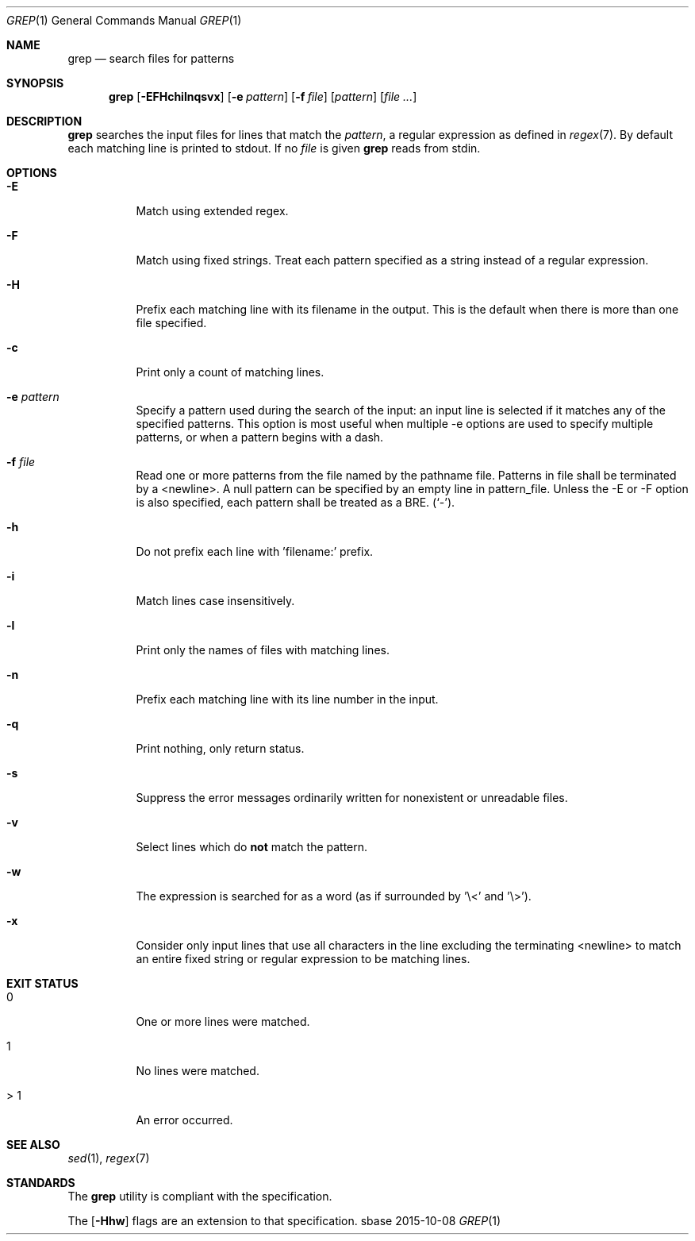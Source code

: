 .Dd 2015-10-08
.Dt GREP 1
.Os sbase
.Sh NAME
.Nm grep
.Nd search files for patterns
.Sh SYNOPSIS
.Nm
.Op Fl EFHchilnqsvx
.Op Fl e Ar pattern
.Op Fl f Ar file
.Op Ar pattern
.Op Ar file ...
.Sh DESCRIPTION
.Nm
searches the input files for lines that match the
.Ar pattern ,
a regular expression as defined in
.Xr regex 7 .
By default each matching line is printed to stdout.
If no
.Ar file
is given
.Nm
reads from stdin.
.Sh OPTIONS
.Bl -tag -width Ds
.It Fl E
Match using extended regex.
.It Fl F
Match using fixed strings.
Treat each pattern specified as a string instead of a regular
expression.
.It Fl H
Prefix each matching line with its filename in the output.
This is the default when there is more than one file specified.
.It Fl c
Print only a count of matching lines.
.It Fl e Ar pattern
Specify a pattern used during the search of the input: an input
line is selected if it matches any of the specified patterns.
This option is most useful when multiple -e options are used to
specify multiple patterns, or when a pattern begins with a dash.
.It Fl f Ar file
Read one or more patterns from the file named by the pathname file.
Patterns in file shall be terminated by a <newline>.
A null pattern can be specified by an empty line in pattern_file.
Unless the -E or -F option is also specified, each pattern shall be
treated as a BRE.
(`-').
.It Fl h
Do not prefix each line with 'filename:' prefix.
.It Fl i
Match lines case insensitively.
.It Fl l
Print only the names of files with matching lines.
.It Fl n
Prefix each matching line with its line number in the input.
.It Fl q
Print nothing, only return status.
.It Fl s
Suppress the error messages ordinarily written for nonexistent or unreadable
files.
.It Fl v
Select lines which do
.Sy not
match the pattern.
.It Fl w
The expression is searched for as a word (as if surrounded by '\\<' and '\\>').
.It Fl x
Consider only input lines that use all characters in the line excluding the
terminating <newline> to match an entire fixed string or regular expression to
be matching lines.
.El
.Sh EXIT STATUS
.Bl -tag -width Ds
.It 0
One or more lines were matched.
.It 1
No lines were matched.
.It > 1
An error occurred.
.El
.Sh SEE ALSO
.Xr sed 1 ,
.Xr regex 7
.Sh STANDARDS
The
.Nm
utility is compliant with the
.St -p1003.1-2013
specification.
.Pp
The
.Op Fl Hhw
flags are an extension to that specification.
